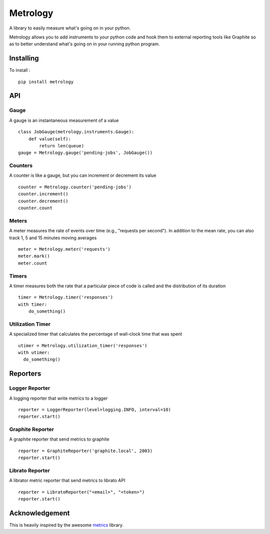 =========
Metrology
=========

A library to easily measure what's going on in your python.

Metrology allows you to add instruments to your python code and hook them to external reporting tools like Graphite so as to better understand what's going on in your running python program.

Installing
==========

To install : ::

    pip install metrology

API
===

Gauge
-----

A gauge is an instantaneous measurement of a value ::

    class JobGauge(metrology.instruments.Gauge):
        def value(self):
            return len(queue)
    gauge = Metrology.gauge('pending-jobs', JobGauge())


Counters
--------

A counter is like a gauge, but you can increment or decrement its value ::

    counter = Metrology.counter('pending-jobs')
    counter.increment()
    counter.decrement()
    counter.count

Meters
------

A meter measures the rate of events over time (e.g., "requests per second").
In addition to the mean rate, you can also track 1, 5 and 15 minutes moving averages ::

    meter = Metrology.meter('requests')
    meter.mark()
    meter.count

Timers
------

A timer measures both the rate that a particular piece of code is called and the distribution of its duration ::

    timer = Metrology.timer('responses')
    with timer:
        do_something()


Utilization Timer
-----------------

A specialized timer that calculates the percentage of wall-clock time that was spent ::
    
    utimer = Metrology.utilization_timer('responses')
    with utimer:
      do_something()


Reporters
=========

Logger Reporter
---------------

A logging reporter that write metrics to a logger ::

    reporter = LoggerReporter(level=logging.INFO, interval=10)
    reporter.start()


Graphite Reporter
-----------------

A graphite reporter that send metrics to graphite ::
    
    reporter = GraphiteReporter('graphite.local', 2003)
    reporter.start()


Librato Reporter
----------------

A librator metric reporter that send metrics to librato API ::

    reporter = LibratoReporter("<email>", "<token>")
    reporter.start()


Acknowledgement
===============

This is heavily inspired by the awesome `metrics <https://github.com/codahale/metrics>`_ library.
